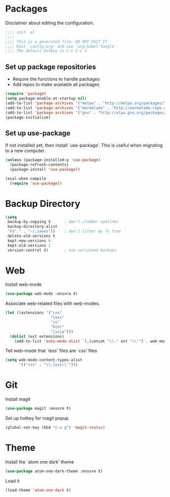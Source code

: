 * Packages
Disclaimer about editing the configuration.
#+BEGIN_SRC emacs-lisp :tangle init.el
  ;;;; init. el
  ;;;;
  ;;;; This is a generated file. DO NOT EDIT IT.
  ;;;; Edit `config.org' and use `org-babel-tangle'
  ;;;; The default hotkey is C-c C-v t
#+END_SRC
** Set up package repositories
- Require the functions to handle packages
- Add repos to make available all packages
#+BEGIN_SRC emacs-lisp :tangle init.el
  (require 'package)
  (setq package-enable-at-startup nil)
  (add-to-list 'package-archives '("melpa" . "http://melpa.org/packages/"))
  (add-to-list 'package-archives '("marmalade" . "http://marmalade-repo.org/packages/"))
  (add-to-list 'package-archives '("gnu" . "http://elpa.gnu.org/packages/"))
  (package-initialize)
#+END_SRC
** Set up use-package
If not installed yet, then install `use-package'.
This is useful when migrating to a new computer.
#+BEGIN_SRC emacs-lisp :tangle init.el
  (unless (package-installed-p 'use-package)
    (package-refresh-contents)
    (package-install 'use-package))

  (eval-when-compile
    (require 'use-package))
#+END_SRC
* Backup Directory
#+BEGIN_SRC emacs-lisp :tangle init.el
  (setq
   backup-by-copying t      ; don't clobber symlinks
   backup-directory-alist
   '(("." . "~/.saves"))    ; don't litter my fs tree
   delete-old-versions t
   kept-new-versions 6
   kept-old-versions 2
   version-control t)       ; use versioned backups
#+END_SRC
* Web
Install web-mode
#+BEGIN_SRC emacs-lisp :tangle init.el
  (use-package web-mode :ensure t)
#+END_SRC
Associate web-related files with web-modes.
#+BEGIN_SRC emacs-lisp :tangle init.el
  (let ((extensions '("css"
                      "less"
                      "js"
                      "html"
                      "jinja")))
    (dolist (ext extensions)
      (add-to-list 'auto-mode-alist `(,(concat "\\." ext "\\'") . web-mode))))
#+END_SRC
Tell web-mode that `less' files are `css' files
#+BEGIN_SRC emacs-lisp :tangle init.el
  (setq web-mode-content-types-alist
        '(("css" . "\\.less\\'")))
#+END_SRC
* Git
Install magit
#+BEGIN_SRC emacs-lisp :tangle init.el
  (use-package magit :ensure t)
#+END_SRC
Set up hotkey for magit popup
#+BEGIN_SRC emacs-lisp :tangle init.el
  (global-set-key (kbd "C-x g") 'magit-status)
#+END_SRC
* Theme
Install the `atom one dark' theme
#+BEGIN_SRC emacs-lisp :tangle init.el
  (use-package atom-one-dark-theme :ensure t)
#+END_SRC
Load it
#+BEGIN_SRC emacs-lisp :tangle init.el
  (load-theme 'atom-one-dark t)
#+END_SRC
